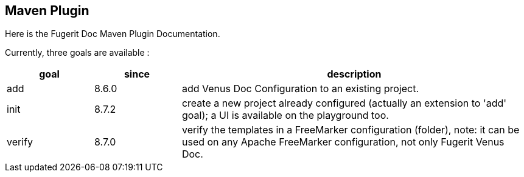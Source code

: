 <<<
[#maven-plugin-entry]
== Maven Plugin

Here is the Fugerit Doc Maven Plugin Documentation.

Currently, three goals are available :

[cols="1,1,4"]
|===
|goal |since |description

| add
| 8.6.0
| add Venus Doc Configuration to an existing project.

| init
| 8.7.2
| create a new project already configured (actually an extension to 'add' goal); a UI is available on the playground too.

| verify
| 8.7.0
| verify the templates in a FreeMarker configuration (folder), note: it can be used on any Apache FreeMarker configuration, not only Fugerit Venus Doc.

|===
